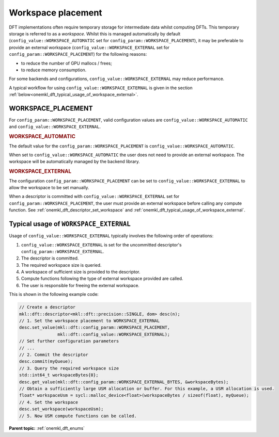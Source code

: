 .. SPDX-FileCopyrightText: Codeplay Software
..
.. SPDX-License-Identifier: CC-BY-4.0

.. _onemkl_dft_config_workspace_placement:

Workspace placement
--------------------------------------

DFT implementations often require temporary storage for intermediate data whilst computing DFTs.
This temporary storage is referred to as a *workspace*.
Whilst this is managed automatically by default (``config_value::WORKSPACE_AUTOMATIC`` 
set for ``config_param::WORKSPACE_PLACEMENT``), it may be preferable to provide an external 
workspace (``config_value::WORKSPACE_EXTERNAL`` set for ``config_param::WORKSPACE_PLACEMENT``) 
for the following reasons:

* to reduce the number of GPU mallocs / frees;
* to reduce memory consumption.

For some backends and configurations, ``config_value::WORKSPACE_EXTERNAL`` may reduce performance.

A typical workflow for using ``config_value::WORKSPACE_EXTERNAL`` is given in the section :ref:`below<onemkl_dft_typical_usage_of_workspace_external>`.

WORKSPACE_PLACEMENT
+++++++++++++++++++

For ``config_param::WORKSPACE_PLACEMENT``, valid configuration values are ``config_value::WORKSPACE_AUTOMATIC`` and ``config_value::WORKSPACE_EXTERNAL``.

.. container:: section

  .. _onemkl_dft_config_value_workspace_automatic:

  .. rubric:: WORKSPACE_AUTOMATIC

The default value for the ``config_param::WORKSPACE_PLACEMENT`` is ``config_value::WORKSPACE_AUTOMATIC``. 

When set to ``config_value::WORKSPACE_AUTOMATIC`` the user does not need to provide an external workspace. The workspace will be automatically managed by the backend library.

.. container:: section

  .. _onemkl_dft_config_value_workspace_external:

  .. rubric:: WORKSPACE_EXTERNAL

The configuration ``config_param::WORKSPACE_PLACEMENT`` can be set to 
``config_value::WORKSPACE_EXTERNAL`` to allow the workspace to be set manually. 

When a descriptor is committed with ``config_value::WORKSPACE_EXTERNAL`` set 
for ``config_param::WORKSPACE_PLACEMENT``, the user must provide an external 
workspace before calling any compute function.
See :ref:`onemkl_dft_descriptor_set_workspace` and :ref:`onemkl_dft_typical_usage_of_workspace_external`.

.. _onemkl_dft_typical_usage_of_workspace_external:

Typical usage of ``WORKSPACE_EXTERNAL``
+++++++++++++++++++++++++++++++++++++++

Usage of ``config_value::WORKSPACE_EXTERNAL`` typically involves the following order of operations:

#. ``config_value::WORKSPACE_EXTERNAL`` is set for the uncommitted descriptor's ``config_param::WORKSPACE_EXTERNAL``.
#. The descriptor is committed.
#. The required workspace size is queried.
#. A workspace of sufficient size is provided to the descriptor.
#. Compute functions following the type of external workspace provided are called.
#. The user is responsible for freeing the external workspace.

This is shown in the following example code:

.. code-block:: cpp

   // Create a descriptor
   mkl::dft::descriptor<mkl::dft::precision::SINGLE, dom> desc(n);
   // 1. Set the workspace placement to WORKSPACE_EXTERNAL
   desc.set_value(mkl::dft::config_param::WORKSPACE_PLACEMENT, 
                  mkl::dft::config_value::WORKSPACE_EXTERNAL);
   // Set further configuration parameters
   // ...
   // 2. Commit the descriptor
   desc.commit(myQueue);
   // 3. Query the required workspace size
   std::int64_t workspaceBytes{0};
   desc.get_value(mkl::dft::config_param::WORKSPACE_EXTERNAL_BYTES, &workspaceBytes);
   // Obtain a sufficiently large USM allocation or buffer. For this example, a USM allocation is used.
   float* workspaceUsm = sycl::malloc_device<float>(workspaceBytes / sizeof(float), myQueue);
   // 4. Set the workspace
   desc.set_workspace(workspaceUsm);
   // 5. Now USM compute functions can be called.


**Parent topic:** :ref:`onemkl_dft_enums`

